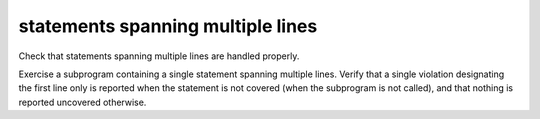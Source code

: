 statements spanning multiple lines
===================================

Check that statements spanning multiple lines are handled properly.

Exercise a subprogram containing a single statement spanning multiple
lines. Verify that a single violation designating the first line only is
reported when the statement is not covered (when the subprogram is not
called), and that nothing is reported uncovered otherwise.

